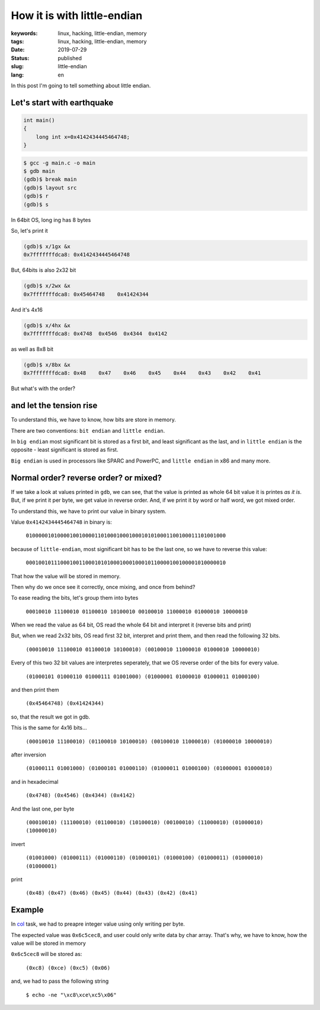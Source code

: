How it is with little-endian
############################

:keywords: linux, hacking, little-endian, memory
:tags: linux, hacking, little-endian, memory
:date: 2019-07-29
:Status: published
:slug: little-endian
:lang: en

In this post I'm going to tell something about little endian.

.. youtube:: k0-BCbqMN9g

Let's start with earthquake
---------------------------

.. code-block:: C

    int main()
    {
        long int x=0x4142434445464748;
    }

.. code-block:: console

   $ gcc -g main.c -o main
   $ gdb main
   (gdb)$ break main
   (gdb)$ layout src
   (gdb)$ r
   (gdb)$ s

In 64bit OS, long ing has 8 bytes

So, let's print it

.. code-block:: console

  (gdb)$ x/1gx &x
  0x7fffffffdca8: 0x4142434445464748

But, 64bits is also 2x32 bit

.. code-block:: console

  (gdb)$ x/2wx &x
  0x7fffffffdca8: 0x45464748	0x41424344

And it's 4x16

.. code-block:: console

  (gdb)$ x/4hx &x
  0x7fffffffdca8: 0x4748  0x4546  0x4344  0x4142

as well as 8x8 bit

.. code-block:: console

  (gdb)$ x/8bx &x
  0x7fffffffdca8: 0x48    0x47    0x46    0x45    0x44    0x43    0x42    0x41

But what's with the order?

and let the tension rise
------------------------

To understand this, we have to know, how bits are store in memory.

There are two conventions: ``bit endian`` and ``little endian``.

In ``big endian`` most significant bit is stored as a first bit, and least significant as the last, and in ``little endian`` is the opposite - least significant is stored as first.

``Big endian`` is used in processors like SPARC and PowerPC, and ``little endian`` in x86 and many more.

Normal order? reverse order? or mixed?
--------------------------------------

If we take a look at values printed in ``gdb``, we can see, that the value is printed as whole 64 bit value it is printes *as it is*.
But, if we print it per byte, we get value in reverse order.
And, if we print it by word or half word, we got mixed order.

To understand this, we have to print our value in binary system.

Value ``0x4142434445464748`` in binary is:

  ``0100000101000010010000110100010001000101010001100100011101001000``

because of ``little-endian``, most significant bit has to be the last one, so we have to reverse this value:

  ``0001001011100010011000101010001000100010110000100100001010000010``

That how the value will be stored in memory.

Then why do we once see it correctly, once mixing, and once from behind?

To ease reading the bits, let's group them into bytes

  ``00010010 11100010 01100010 10100010 00100010 11000010 01000010 10000010``

When we read the value as 64 bit, OS read the whole 64 bit and interpret it (reverse bits and print)

But, when we read 2x32 bits, OS read first 32 bit, interpret and print them, and then read the following 32 bits.

  ``(00010010 11100010 01100010 10100010) (00100010 11000010 01000010 10000010)``

Every of this two 32 bit values are interpretes seperately, that we OS reverse order of the bits for every value.

  ``(01000101 01000110 01000111 01001000) (01000001 01000010 01000011 01000100)``

and then print them

  ``(0x45464748) (0x41424344)``

so, that the result we got in gdb.


This is the same for 4x16 bits...

  ``(00010010 11100010) (01100010 10100010) (00100010 11000010) (01000010 10000010)``

after inversion

  ``(01000111 01001000) (01000101 01000110) (01000011 01000100) (01000001 01000010)``

and in hexadecimal

  ``(0x4748) (0x4546) (0x4344) (0x4142)``

And the last one, per byte

  ``(00010010) (11100010) (01100010) (10100010) (00100010) (11000010) (01000010) (10000010)``
 
invert

  ``(01001000) (01000111) (01000110) (01000101) (01000100) (01000011) (01000010) (01000001)``

print

  ``(0x48) (0x47) (0x46) (0x45) (0x44) (0x43) (0x42) (0x41)``


Example
-------

In `col`_ task, we had to preapre integer value using only writing per byte.

The expected value was ``0x6c5cec8``, and user could only write data by char array.
That's why, we have to know, how the value will be stored in memory

``0x6c5cec8`` will be stored as:

  ``(0xc8) (0xce) (0xc5) (0x06)``

and, we had to pass the following string

  ``$ echo -ne "\xc8\xce\xc5\x06"``

.. _col: /pwnable-col-en.html
